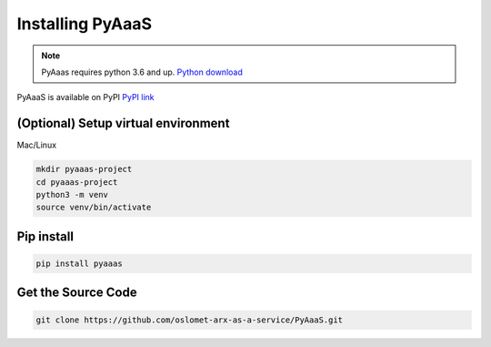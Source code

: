 Installing PyAaaS
==================================

.. note:: PyAaas requires python 3.6 and up. `Python download <https://www.python.org/downloads/>`_

PyAaaS is available on PyPI
`PyPI link <https://pypi.org/project/PyAaaS/>`_



(Optional) Setup virtual environment
------------------------------------
Mac/Linux

.. code-block:: bash

    mkdir pyaaas-project
    cd pyaaas-project
    python3 -m venv
    source venv/bin/activate

.. todo:: make setup for Windows

Pip install
-----------

.. code-block:: bash

    pip install pyaaas

Get the Source Code
-------------------

.. code-block:: bash

    git clone https://github.com/oslomet-arx-as-a-service/PyAaaS.git




